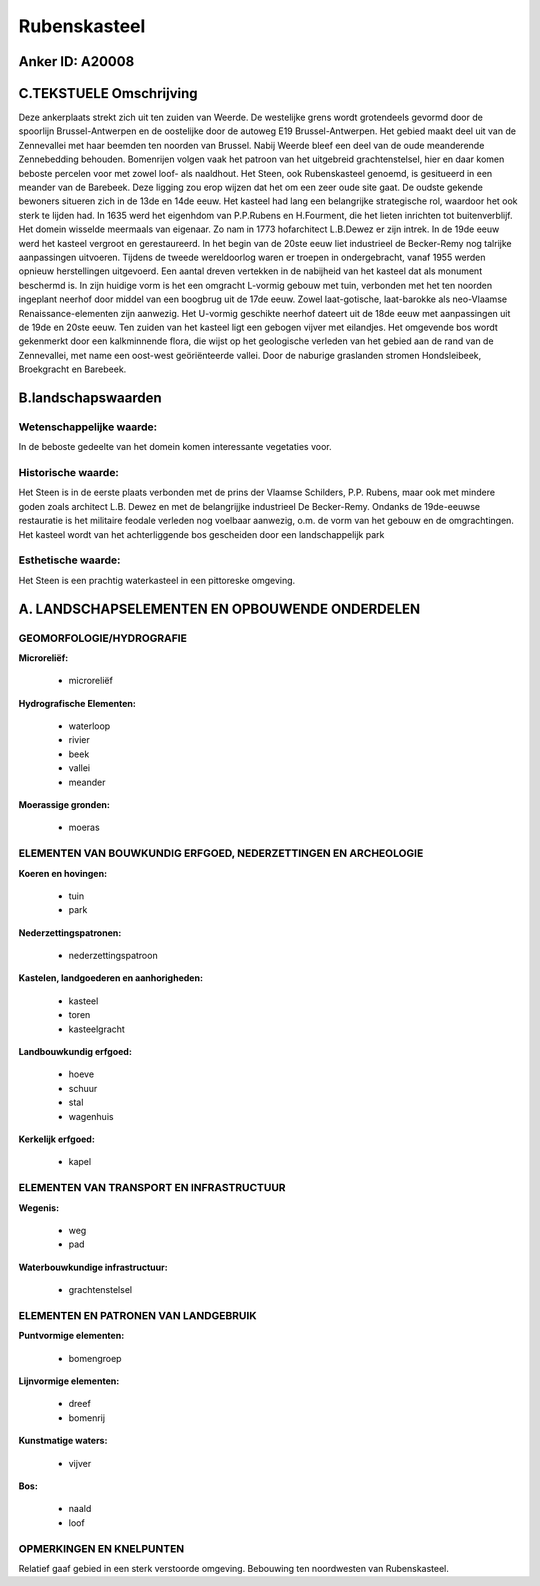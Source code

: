 Rubenskasteel
=============

Anker ID: A20008
----------------



C.TEKSTUELE Omschrijving
------------------------

Deze ankerplaats strekt zich uit ten zuiden van Weerde. De westelijke
grens wordt grotendeels gevormd door de spoorlijn Brussel-Antwerpen en
de oostelijke door de autoweg E19 Brussel-Antwerpen. Het gebied maakt
deel uit van de Zennevallei met haar beemden ten noorden van Brussel.
Nabij Weerde bleef een deel van de oude meanderende Zennebedding
behouden. Bomenrijen volgen vaak het patroon van het uitgebreid
grachtenstelsel, hier en daar komen beboste percelen voor met zowel
loof- als naaldhout. Het Steen, ook Rubenskasteel genoemd, is gesitueerd
in een meander van de Barebeek. Deze ligging zou erop wijzen dat het om
een zeer oude site gaat. De oudste gekende bewoners situeren zich in de
13de en 14de eeuw. Het kasteel had lang een belangrijke strategische
rol, waardoor het ook sterk te lijden had. In 1635 werd het eigenhdom
van P.P.Rubens en H.Fourment, die het lieten inrichten tot
buitenverblijf. Het domein wisselde meermaals van eigenaar. Zo nam in
1773 hofarchitect L.B.Dewez er zijn intrek. In de 19de eeuw werd het
kasteel vergroot en gerestaureerd. In het begin van de 20ste eeuw liet
industrieel de Becker-Remy nog talrijke aanpassingen uitvoeren. Tijdens
de tweede wereldoorlog waren er troepen in ondergebracht, vanaf 1955
werden opnieuw herstellingen uitgevoerd. Een aantal dreven vertekken in
de nabijheid van het kasteel dat als monument beschermd is. In zijn
huidige vorm is het een omgracht L-vormig gebouw met tuin, verbonden met
het ten noorden ingeplant neerhof door middel van een boogbrug uit de
17de eeuw. Zowel laat-gotische, laat-barokke als neo-Vlaamse
Renaissance-elementen zijn aanwezig. Het U-vormig geschikte neerhof
dateert uit de 18de eeuw met aanpassingen uit de 19de en 20ste eeuw. Ten
zuiden van het kasteel ligt een gebogen vijver met eilandjes. Het
omgevende bos wordt gekenmerkt door een kalkminnende flora, die wijst op
het geologische verleden van het gebied aan de rand van de Zennevallei,
met name een oost-west geöriënteerde vallei. Door de naburige graslanden
stromen Hondsleibeek, Broekgracht en Barebeek.



B.landschapswaarden
-------------------


Wetenschappelijke waarde:
~~~~~~~~~~~~~~~~~~~~~~~~~

In de beboste gedeelte van het domein komen interessante vegetaties
voor.

Historische waarde:
~~~~~~~~~~~~~~~~~~~


Het Steen is in de eerste plaats verbonden met de prins der Vlaamse
Schilders, P.P. Rubens, maar ook met mindere goden zoals architect L.B.
Dewez en met de belangrijjke industrieel De Becker-Remy. Ondanks de
19de-eeuwse restauratie is het militaire feodale verleden nog voelbaar
aanwezig, o.m. de vorm van het gebouw en de omgrachtingen. Het kasteel
wordt van het achterliggende bos gescheiden door een landschappelijk
park

Esthetische waarde:
~~~~~~~~~~~~~~~~~~~

Het Steen is een prachtig waterkasteel in een
pittoreske omgeving.



A. LANDSCHAPSELEMENTEN EN OPBOUWENDE ONDERDELEN
-----------------------------------------------



GEOMORFOLOGIE/HYDROGRAFIE
~~~~~~~~~~~~~~~~~~~~~~~~~

**Microreliëf:**

 * microreliëf


**Hydrografische Elementen:**

 * waterloop
 * rivier
 * beek
 * vallei
 * meander


**Moerassige gronden:**

 * moeras



ELEMENTEN VAN BOUWKUNDIG ERFGOED, NEDERZETTINGEN EN ARCHEOLOGIE
~~~~~~~~~~~~~~~~~~~~~~~~~~~~~~~~~~~~~~~~~~~~~~~~~~~~~~~~~~~~~~~

**Koeren en hovingen:**

 * tuin
 * park


**Nederzettingspatronen:**

 * nederzettingspatroon

**Kastelen, landgoederen en aanhorigheden:**

 * kasteel
 * toren
 * kasteelgracht


**Landbouwkundig erfgoed:**

 * hoeve
 * schuur
 * stal
 * wagenhuis


**Kerkelijk erfgoed:**

 * kapel



ELEMENTEN VAN TRANSPORT EN INFRASTRUCTUUR
~~~~~~~~~~~~~~~~~~~~~~~~~~~~~~~~~~~~~~~~~

**Wegenis:**

 * weg
 * pad


**Waterbouwkundige infrastructuur:**

 * grachtenstelsel



ELEMENTEN EN PATRONEN VAN LANDGEBRUIK
~~~~~~~~~~~~~~~~~~~~~~~~~~~~~~~~~~~~~

**Puntvormige elementen:**

 * bomengroep


**Lijnvormige elementen:**

 * dreef
 * bomenrij

**Kunstmatige waters:**

 * vijver


**Bos:**

 * naald
 * loof



OPMERKINGEN EN KNELPUNTEN
~~~~~~~~~~~~~~~~~~~~~~~~~

Relatief gaaf gebied in een sterk verstoorde omgeving. Bebouwing ten
noordwesten van Rubenskasteel.
